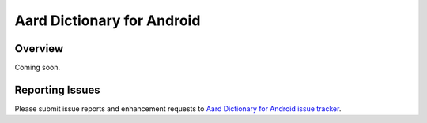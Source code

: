 =============================
Aard Dictionary for Android
=============================

Overview
============
Coming soon.
 
Reporting Issues
================

Please submit issue reports and enhancement requests to `Aard
Dictionary for Android issue tracker`_.

.. _Aard Dictionary for Android issue tracker: http://bitbucket.org/itkach/aarddict-android/issues/
